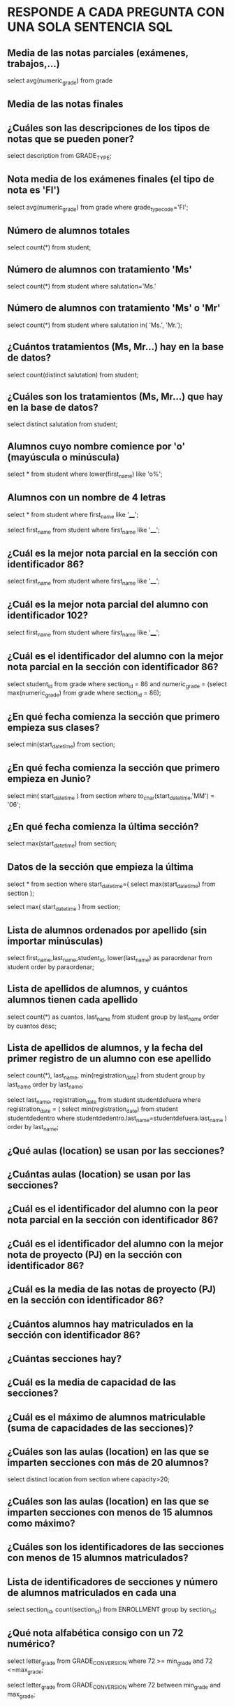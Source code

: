 
* RESPONDE A CADA PREGUNTA CON UNA SOLA SENTENCIA SQL

** Media de las notas parciales (exámenes, trabajos,...)
select avg(numeric_grade)
from grade

** Media de las notas finales

** ¿Cuáles son las descripciones de los tipos de notas que se pueden poner?
select description from GRADE_TYPE;

** Nota media de los exámenes finales (el tipo de nota es 'FI')
select avg(numeric_grade)
from grade
where grade_type_code='FI';
** Número de alumnos totales
select count(*)
from student;
** Número de alumnos con tratamiento 'Ms'
select count(*)
from student
where salutation='Ms.'
** Número de alumnos con tratamiento 'Ms' o 'Mr'

select count(*)
from student
where salutation in( 'Ms.', 'Mr.');
** ¿Cuántos tratamientos (Ms, Mr...) hay en la base de datos?
select count(distinct salutation) from student;
** ¿Cuáles son los tratamientos (Ms, Mr...) que hay en la base de datos?
select distinct salutation from student;
** Alumnos cuyo nombre comience por 'o' (mayúscula o minúscula)
select * from student
where lower(first_name) like 'o%';

** Alumnos con un nombre de 4 letras
select * from student
where first_name like '____';

select 
  first_name
from
  student
where
  first_name like '____';
** ¿Cuál es la mejor nota parcial en la sección con identificador 86?
select 
  first_name
from
  student
where
  first_name like '____';

** ¿Cuál es la mejor nota parcial del alumno con identificador 102?
select 
  first_name
from
  student
where
  first_name like '____';

** ¿Cuál es el identificador del alumno con la mejor nota parcial en la sección con identificador 86?
select 
  student_id
from
  grade
where
  section_id = 86 and
  numeric_grade = (select max(numeric_grade) from grade where section_id = 86);

** ¿En qué fecha comienza la sección que primero empieza sus clases?
select min(start_date_time) from section;
** ¿En qué fecha comienza la sección que primero empieza en Junio?
select 
  min( start_date_time )
from
  section
where
  to_char(start_date_time,'MM') = '06';
** ¿En qué fecha comienza la última sección?
select max(start_date_time) from section;

** Datos de la sección que empieza la última
select * 
from section
where start_date_time=(
  select max(start_date_time) from section
);

select 
  max( start_date_time )
from
  section;

** Lista de alumnos ordenados por apellido (sin importar minúsculas)
select first_name,last_name,student_id, lower(last_name) as paraordenar 
from student
order by paraordenar;

** Lista de apellidos de alumnos, y cuántos alumnos tienen cada apellido
select count(*) as cuantos, last_name
from student
group by last_name
order by cuantos desc;

** Lista de apellidos de alumnos, y la fecha del primer registro de un alumno con ese apellido
select count(*), last_name, min(registration_date)
from student
group by last_name
order by last_name;

select last_name, registration_date
from student studentdefuera
where registration_date = (
select min(registration_date)
from student studentdedentro
where studentdedentro.last_name=studentdefuera.last_name
)
order by last_name;

** ¿Qué aulas (location) se usan por las secciones?

** ¿Cuántas aulas (location) se usan por las secciones?

** ¿Cuál es el identificador del alumno con la peor nota parcial en la sección con identificador 86?

** ¿Cuál es el identificador del alumno con la mejor nota de proyecto (PJ) en la sección con identificador 86?

** ¿Cuál es la media de las notas de proyecto (PJ) en la sección con identificador 86?

** ¿Cuántos alumnos hay matriculados en la sección con identificador 86?

** ¿Cuántas secciones hay?

** ¿Cuál es la media de capacidad de las secciones?

** ¿Cuál es el máximo de alumnos matriculable (suma de capacidades de las secciones)?
** ¿Cuáles son las aulas (location) en las que se imparten secciones con más de 20 alumnos?
select distinct location from section
where capacity>20;

** ¿Cuáles son las aulas (location) en las que se imparten secciones con menos de 15 alumnos como máximo?

** ¿Cuáles son los identificadores de las secciones con menos de 15 alumnos matriculados?
** Lista de identificadores de secciones y número de alumnos matriculados en cada una
select 
  section_id, 
  count(section_id)
from
  ENROLLMENT
group by
  section_id;
** ¿Qué nota alfabética consigo con un 72 numérico?

select letter_grade from GRADE_CONVERSION
where 72 >= min_grade and 72 <=max_grade;

select letter_grade from GRADE_CONVERSION
where 72 between min_grade and max_grade;

** ¿Qué nota alfabética consigo con un 74 numérico?

select letter_grade from GRADE_CONVERSION
where 74 between min_grade and max_grade;

** ¿Qué rango de nota numérica puede tener un alumno que ha conseguido un B+?
select min_grade, max_grade from GRADE_CONVERSION
where letter_grade='B+';


** ¿Cuántos códigos postales hay registrados de la ciudad de New York?


select count(*) from zipcode where city='New York';
** ¿Cuántos códigos postales hay registrados del estado de New York (NY)?
select count(*) from zipcode where state='NY';

** ¿Cuántos estados hay registrados en la base de datos?
select count(state)
from (
  select state from zipcode
  group by state
);

select count(distinct state)
from zipcode;

** ¿Cuántos alumnos varones hay? (los reverendos son varones)

** ¿Cuántas alumnas hay? (los doctores son mujeres)

** ¿Cuáles son las descripciones de los cursos que necesitan un curso previo?

select * from course where not(prerequisite is null);






** ¿Cuáles son las descripciones de los cursos que no necesitan un curso previo?
